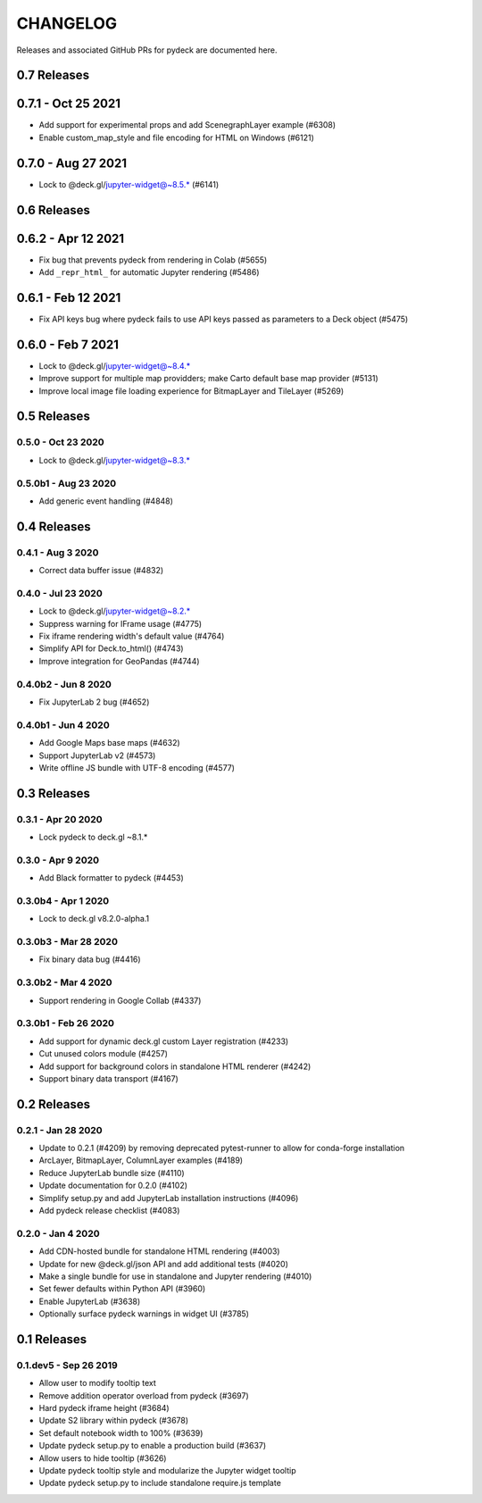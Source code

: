 CHANGELOG
================

Releases and associated GitHub PRs for pydeck are documented here.

0.7 Releases
------------

0.7.1 - Oct 25 2021
-------------------
- Add support for experimental props and add ScenegraphLayer example (#6308)
- Enable custom_map_style and file encoding for HTML on Windows (#6121)

0.7.0 - Aug 27 2021
-------------------
- Lock to @deck.gl/jupyter-widget@~8.5.* (#6141)

0.6 Releases
------------

0.6.2 - Apr 12 2021
------------------
- Fix bug that prevents pydeck from rendering in Colab (#5655)
- Add ``_repr_html_`` for automatic Jupyter rendering (#5486)

0.6.1 - Feb 12 2021
------------------
- Fix API keys bug where pydeck fails to use API keys passed
  as parameters to a Deck object (#5475)

0.6.0 - Feb 7 2021
------------------
- Lock to @deck.gl/jupyter-widget@~8.4.*
- Improve support for multiple map providders; make Carto default base map provider (#5131)
- Improve local image file loading experience for BitmapLayer and TileLayer (#5269)

0.5 Releases
------------

0.5.0 - Oct 23 2020
^^^^^^^^^^^^^^^^^^^
- Lock to @deck.gl/jupyter-widget@~8.3.*

0.5.0b1 - Aug 23 2020
^^^^^^^^^^^^^^^^^^^^^
- Add generic event handling (#4848)

0.4 Releases
------------

0.4.1 - Aug 3 2020
^^^^^^^^^^^^^^^^^^
- Correct data buffer issue (#4832)

0.4.0 - Jul 23 2020
^^^^^^^^^^^^^^^^^^^
- Lock to @deck.gl/jupyter-widget@~8.2.*
- Suppress warning for IFrame usage (#4775)
- Fix iframe rendering width's default value (#4764)
- Simplify API for Deck.to_html() (#4743)
- Improve integration for GeoPandas (#4744)

0.4.0b2 - Jun 8 2020
^^^^^^^^^^^^^^^^^^^^
- Fix JupyterLab 2 bug (#4652)

0.4.0b1 - Jun 4 2020
^^^^^^^^^^^^^^^^^^^^
- Add Google Maps base maps (#4632)
- Support JupyterLab v2 (#4573)
- Write offline JS bundle with UTF-8 encoding (#4577)

0.3 Releases
-----------------

0.3.1 - Apr 20 2020
^^^^^^^^^^^^^^^^^^^
- Lock pydeck to deck.gl ~8.1.*

0.3.0 - Apr 9 2020
^^^^^^^^^^^^^^^^^^
- Add Black formatter to pydeck (#4453)

0.3.0b4 - Apr 1 2020
^^^^^^^^^^^^^^^^^^^^
- Lock to deck.gl v8.2.0-alpha.1

0.3.0b3 - Mar 28 2020
^^^^^^^^^^^^^^^^^^^^^
- Fix binary data bug (#4416)

0.3.0b2 - Mar 4 2020
^^^^^^^^^^^^^^^^^^^^
- Support rendering in Google Collab (#4337)

0.3.0b1 - Feb 26 2020
^^^^^^^^^^^^^^^^^^^^^
- Add support for dynamic deck.gl custom Layer registration (#4233)
- Cut unused colors module (#4257)
- Add support for background colors in standalone HTML renderer (#4242)
- Support binary data transport (#4167)

0.2 Releases
---------------

0.2.1 - Jan 28 2020
^^^^^^^^^^^^^^^^^^^
- Update to 0.2.1 (#4209) by removing deprecated pytest-runner to allow for conda-forge installation
- ArcLayer, BitmapLayer, ColumnLayer examples (#4189)
- Reduce JupyterLab bundle size (#4110)
- Update documentation for 0.2.0 (#4102)
- Simplify setup.py and add JupyterLab installation instructions (#4096)
- Add pydeck release checklist (#4083)

0.2.0 - Jan 4 2020
^^^^^^^^^^^^^^^^^^
- Add CDN-hosted bundle for standalone HTML rendering (#4003)
- Update for new @deck.gl/json API and add additional tests (#4020)
- Make a single bundle for use in standalone and Jupyter rendering (#4010)
- Set fewer defaults within Python API (#3960)
- Enable JupyterLab (#3638)
- Optionally surface pydeck warnings in widget UI (#3785)

0.1 Releases
---------------

0.1.dev5 - Sep 26 2019
^^^^^^^^^^^^^^^^^^^^^^
- Allow user to modify tooltip text
- Remove addition operator overload from pydeck (#3697)
- Hard pydeck iframe height (#3684)
- Update S2 library within pydeck (#3678)
- Set default notebook width to 100% (#3639)
- Update pydeck setup.py to enable a production build (#3637)
- Allow users to hide tooltip (#3626)
- Update pydeck tooltip style and modularize the Jupyter widget tooltip
- Update pydeck setup.py to include standalone require.js template
